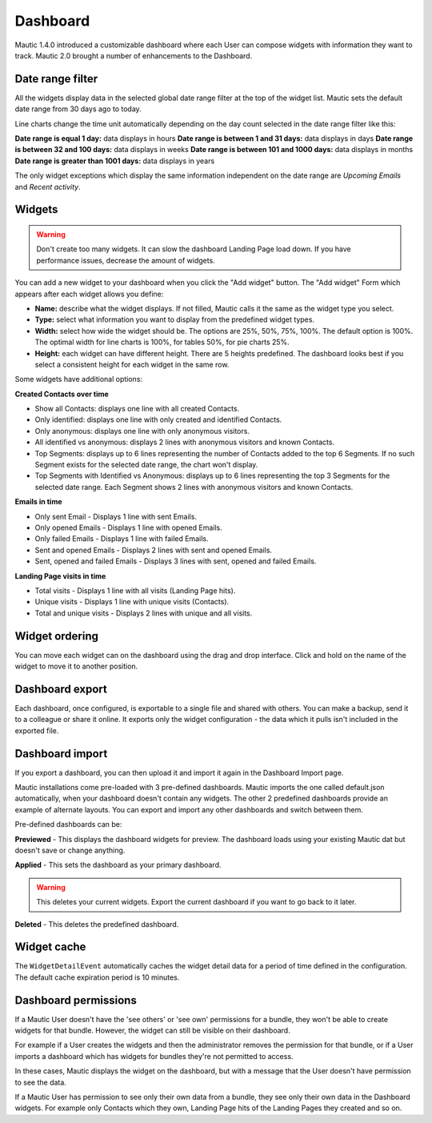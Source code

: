 Dashboard
#########

Mautic 1.4.0 introduced a customizable dashboard where each User can compose widgets with information they want to track. Mautic 2.0 brought a number of enhancements to the Dashboard.

Date range filter
*****************

All the widgets display data in the selected global date range filter at the top of the widget list. Mautic sets the default date range from 30 days ago to today.

.. image:: images/dashboard-date-filters.png
  :width: 600
  :alt: Screenshot of Dashboard date filter

Line charts change the time unit automatically depending on the day count selected in the date range filter like this:

**Date range is equal 1 day:** data displays in hours 
**Date range is between 1 and 31 days:** data displays in days 
**Date range is between 32 and 100 days:** data displays in weeks 
**Date range is between 101 and 1000 days:** data displays in months 
**Date range is greater than 1001 days:** data displays in years

The only widget exceptions which display the same information independent on the date range are *Upcoming Emails* and *Recent activity*.

Widgets
*******

.. warning:: 

  Don't create too many widgets. It can slow the dashboard Landing Page load down. If you have performance issues, decrease the amount of widgets.

You can add a new widget to your dashboard when you click the "Add widget" button. The "Add widget" Form which appears after each widget allows you define:

- **Name:** describe what the widget displays. If not filled, Mautic calls it the same as the widget type you select.

- **Type:** select what information you want to display from the predefined widget types.

- **Width:** select how wide the widget should be. The options are 25%, 50%, 75%, 100%. The default option is 100%. The optimal width for line charts is 100%, for tables 50%, for pie charts 25%.

- **Height:** each widget can have different height. There are 5 heights predefined. The dashboard looks best if you select a consistent height for each widget in the same row.

Some widgets have additional options:

**Created Contacts over time**

- Show all Contacts: displays one line with all created Contacts.

- Only identified: displays one line with only created and identified Contacts.

- Only anonymous: displays one line with only anonymous visitors.

- All identified vs anonymous: displays 2 lines with anonymous visitors and known Contacts.

- Top Segments: displays up to 6 lines representing the number of Contacts added to the top 6 Segments. If no such Segment exists for the selected date range, the chart won't display.

- Top Segments with Identified vs Anonymous: displays up to 6 lines representing the top 3 Segments for the selected date range. Each Segment shows 2 lines with anonymous visitors and known Contacts.

**Emails in time**

- Only sent Email - Displays 1 line with sent Emails.

- Only opened Emails - Displays 1 line with opened Emails.

- Only failed Emails - Displays 1 line with failed Emails.

- Sent and opened Emails - Displays 2 lines with sent and opened Emails.

- Sent, opened and failed Emails - Displays 3 lines with sent, opened and failed Emails.

**Landing Page visits in time**

- Total visits - Displays 1 line with all visits (Landing Page hits).

- Unique visits - Displays 1 line with unique visits (Contacts).

- Total and unique visits - Displays 2 lines with unique and all visits.

Widget ordering
***************

You can move each widget can on the dashboard using the drag and drop interface. Click and hold on the name of the widget to move it to another position.

Dashboard export
****************

Each dashboard, once configured, is exportable to a single file and shared with others. You can make a backup, send it to a colleague or share it online. It exports only the widget configuration - the data which it pulls isn't included in the exported file.

Dashboard import
****************

If you export a dashboard, you can then upload it and import it again in the Dashboard Import page.

Mautic installations come pre-loaded with 3 pre-defined dashboards. Mautic imports the one called default.json automatically, when your dashboard doesn't contain any widgets. The other 2 predefined dashboards provide an example of alternate layouts. You can export and import any other dashboards and switch between them. 

Pre-defined dashboards can be:

**Previewed** - This displays the dashboard widgets for preview. The dashboard loads using your existing Mautic dat but doesn't save or change anything. 

**Applied** - This sets the dashboard as your primary dashboard. 

.. warning:: 

  This deletes your current widgets. Export the current dashboard if you want to go back to it later. 
  
**Deleted** - This deletes the predefined dashboard.


Widget cache
************

The ``WidgetDetailEvent`` automatically caches the widget detail data for a period of time defined in the configuration. The default cache expiration period is 10 minutes.

Dashboard permissions
*********************

If a Mautic User doesn't have the 'see others' or 'see own' permissions for a bundle, they won't be able to create widgets for that bundle. However, the widget can still be visible on their dashboard. 

For example if a User creates the widgets and then the administrator removes the permission for that bundle, or if a User imports a dashboard which has widgets for bundles they're not permitted to access. 

In these cases, Mautic displays the widget on the dashboard, but with a message that the User doesn't have permission to see the data.

If a Mautic User has permission to see only their own data from a bundle, they see only their own data in the Dashboard widgets. For example only Contacts which they own, Landing Page hits of the Landing Pages they created and so on.

